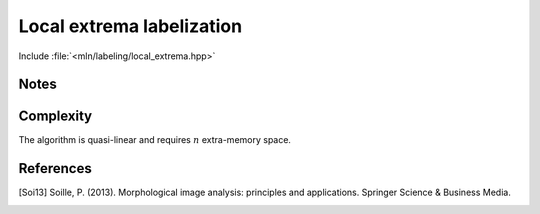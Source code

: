 Local extrema labelization
==========================

Include :file:`<mln/labeling/local_extrema.hpp>`

.. cpp:namespace:: mln::labeling

.. cpp:function:: \
      template <class Label_t, class I, class N> \
      image_ch_value_t<I, Label_t> local_minima(I input, Neighborhood nbh, int& nlabel)
      template <class Label_t, class I, class N> \
      image_ch_value_t<I, Label_t> local_maxima(I input, Neighborhood nbh, int& nlabel)
      template <class Label_t, class I, class N, class Compare> \
      image_ch_value_t<I, Label_t> local_minima(I input, Neighborhood nbh, int& nlabel, Compare cmp)



      Labelize the regional minima (1) or maxima (2)  of an image with an
      optional comparaison function ``cmp`` (3). According to [Soi13]_, a
      *regional minimum* `M` of an image `f` at elevation `t` is a connected
      component of pixels with the value `t` whose external boundary pixels have
      a value strictly greater than `t`. Similarly, a *regional maximum* `M` of an
      image `f` at elevation `t` is a connected component of pixels with the value `t`
      whose external boundary pixels have a value strictly less than `t`.



      :tparam Label_t: The type of label (must be :cpp:concept:`Integral` and
                       not boolean)

      :param input: Input image
      :param nbh: Neighborhood considered
      :param nlabel (out): Number of extrema detected
      :param cmp (optional): Comparison function


      :return: A labelized image

      :exception: N/A


Notes
-----

Complexity
----------
The algorithm is quasi-linear and requires :math:`n` extra-memory space.


References
----------

.. [Soi13] Soille, P. (2013). Morphological image analysis: principles and applications. Springer Science & Business Media.
